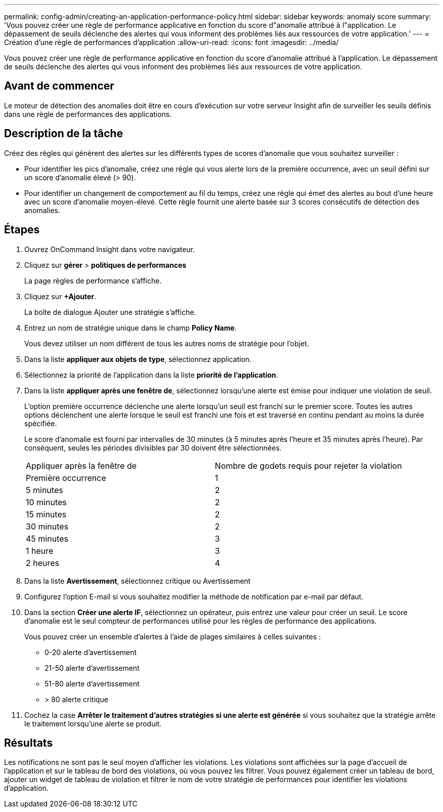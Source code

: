 ---
permalink: config-admin/creating-an-application-performance-policy.html 
sidebar: sidebar 
keywords: anomaly score 
summary: 'Vous pouvez créer une règle de performance applicative en fonction du score d"anomalie attribué à l"application. Le dépassement de seuils déclenche des alertes qui vous informent des problèmes liés aux ressources de votre application.' 
---
= Création d'une règle de performances d'application
:allow-uri-read: 
:icons: font
:imagesdir: ../media/


[role="lead"]
Vous pouvez créer une règle de performance applicative en fonction du score d'anomalie attribué à l'application. Le dépassement de seuils déclenche des alertes qui vous informent des problèmes liés aux ressources de votre application.



== Avant de commencer

Le moteur de détection des anomalies doit être en cours d'exécution sur votre serveur Insight afin de surveiller les seuils définis dans une règle de performances des applications.



== Description de la tâche

Créez des règles qui génèrent des alertes sur les différents types de scores d'anomalie que vous souhaitez surveiller :

* Pour identifier les pics d'anomalie, créez une règle qui vous alerte lors de la première occurrence, avec un seuil défini sur un score d'anomalie élevé (> 90).
* Pour identifier un changement de comportement au fil du temps, créez une règle qui émet des alertes au bout d'une heure avec un score d'anomalie moyen-élevé. Cette règle fournit une alerte basée sur 3 scores consécutifs de détection des anomalies.




== Étapes

. Ouvrez OnCommand Insight dans votre navigateur.
. Cliquez sur *gérer* > *politiques de performances*
+
La page règles de performance s'affiche.

. Cliquez sur *+Ajouter*.
+
La boîte de dialogue Ajouter une stratégie s'affiche.

. Entrez un nom de stratégie unique dans le champ *Policy Name*.
+
Vous devez utiliser un nom différent de tous les autres noms de stratégie pour l'objet.

. Dans la liste *appliquer aux objets de type*, sélectionnez application.
. Sélectionnez la priorité de l'application dans la liste *priorité de l'application*.
. Dans la liste *appliquer après une fenêtre de*, sélectionnez lorsqu'une alerte est émise pour indiquer une violation de seuil.
+
L'option première occurrence déclenche une alerte lorsqu'un seuil est franchi sur le premier score. Toutes les autres options déclenchent une alerte lorsque le seuil est franchi une fois et est traversé en continu pendant au moins la durée spécifiée.

+
Le score d'anomalie est fourni par intervalles de 30 minutes (à 5 minutes après l'heure et 35 minutes après l'heure). Par conséquent, seules les périodes divisibles par 30 doivent être sélectionnées.

+
|===


| Appliquer après la fenêtre de | Nombre de godets requis pour rejeter la violation 


 a| 
Première occurrence
 a| 
1



 a| 
5 minutes
 a| 
2



 a| 
10 minutes
 a| 
2



 a| 
15 minutes
 a| 
2



 a| 
30 minutes
 a| 
2



 a| 
45 minutes
 a| 
3



 a| 
1 heure
 a| 
3



 a| 
2 heures
 a| 
4

|===
. Dans la liste *Avertissement*, sélectionnez critique ou Avertissement
. Configurez l'option E-mail si vous souhaitez modifier la méthode de notification par e-mail par défaut.
. Dans la section *Créer une alerte IF*, sélectionnez un opérateur, puis entrez une valeur pour créer un seuil. Le score d'anomalie est le seul compteur de performances utilisé pour les règles de performance des applications.
+
Vous pouvez créer un ensemble d'alertes à l'aide de plages similaires à celles suivantes :

+
** 0-20 alerte d'avertissement
** 21-50 alerte d'avertissement
** 51-80 alerte d'avertissement
** > 80 alerte critique


. Cochez la case *Arrêter le traitement d'autres stratégies si une alerte est générée* si vous souhaitez que la stratégie arrête le traitement lorsqu'une alerte se produit.




== Résultats

Les notifications ne sont pas le seul moyen d'afficher les violations. Les violations sont affichées sur la page d'accueil de l'application et sur le tableau de bord des violations, où vous pouvez les filtrer. Vous pouvez également créer un tableau de bord, ajouter un widget de tableau de violation et filtrer le nom de votre stratégie de performances pour identifier les violations d'application.
